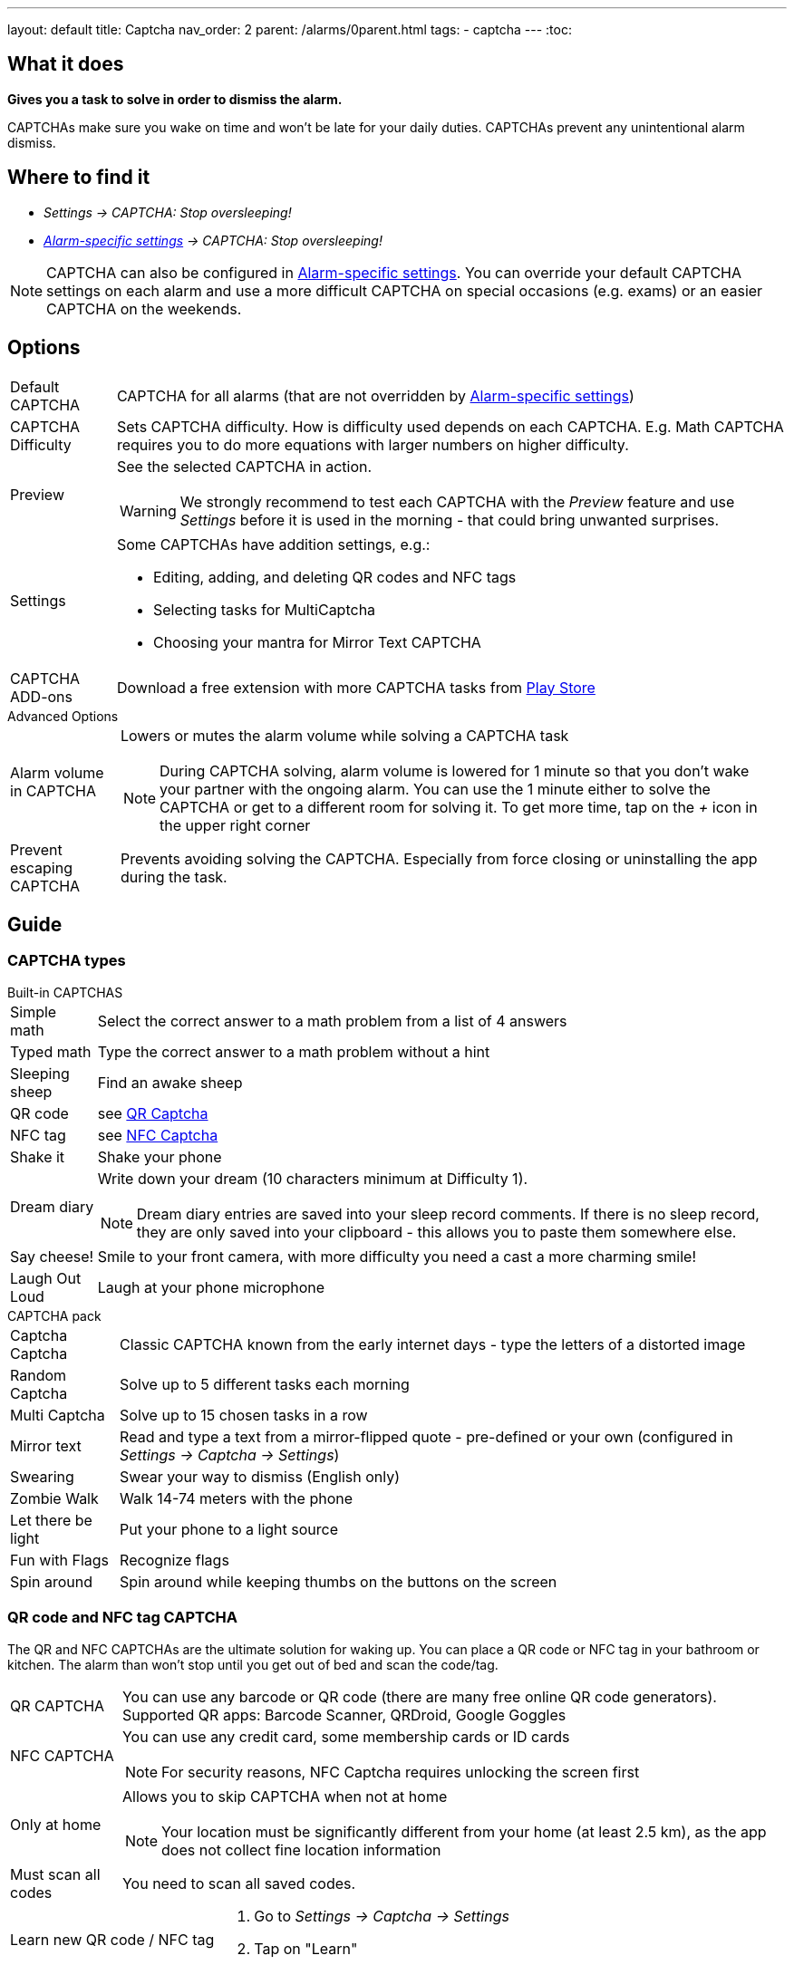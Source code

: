 ---
layout: default
title: Captcha
nav_order: 2
parent: /alarms/0parent.html
tags:
- captcha
---
:toc:

== What it does
*Gives you a task to solve in order to dismiss the alarm.*

CAPTCHAs make sure you wake on time and won't be late for your daily duties. CAPTCHAs prevent any unintentional alarm dismiss.

== Where to find it

- _Settings -> CAPTCHA: Stop oversleeping!_
- _<</alarms/alarm_settings#per-alarm,Alarm-specific settings>> -> CAPTCHA: Stop oversleeping!_

NOTE: CAPTCHA can also be configured in <</alarms/alarm_settings#per-alarm,Alarm-specific settings>>. You can override your default CAPTCHA settings on each alarm and use a more difficult CAPTCHA on special occasions (e.g. exams) or an easier CAPTCHA on the weekends.

== Options
[horizontal]
Default CAPTCHA:: CAPTCHA for all alarms (that are not overridden by <</alarms/alarm_settings#per-alarm,Alarm-specific settings>>)
CAPTCHA Difficulty:: Sets CAPTCHA difficulty. How is difficulty used depends on each CAPTCHA. E.g. Math CAPTCHA requires you to do more equations with larger numbers on higher difficulty.
Preview:: See the selected CAPTCHA in action.
WARNING: We strongly recommend to test each CAPTCHA with the _Preview_ feature and use _Settings_ before it is used in the morning - that could bring unwanted surprises.
Settings:: Some CAPTCHAs have addition settings, e.g.:
 * Editing, adding, and deleting QR codes and NFC tags
 * Selecting tasks for MultiCaptcha
 * Choosing your mantra for Mirror Text CAPTCHA
CAPTCHA ADD-ons:: Download a free extension with more CAPTCHA tasks from https://play.google.com/store/apps/details?id=com.urbandroid.sleep.captchapack[Play Store]

.Advanced Options
[horizontal]
Alarm volume in CAPTCHA:: Lowers or mutes the alarm volume while solving a CAPTCHA task
NOTE: During CAPTCHA solving, alarm volume is lowered for 1 minute so that you don’t wake your partner with the ongoing alarm. You can use the 1 minute either to solve the CAPTCHA or get to a different room for solving it.
To get more time, tap on the _+_ icon in the upper right corner
Prevent escaping CAPTCHA:: Prevents avoiding solving the CAPTCHA. Especially from force closing or uninstalling the app during the task.

== Guide

=== CAPTCHA types

.Built-in CAPTCHAS
[horizontal]
Simple math:: Select the correct answer to a math problem from a list of 4 answers
Typed math:: Type the correct answer to a math problem without a hint
Sleeping sheep:: Find an awake sheep
QR code:: see <<QR_NFC,QR Captcha>>
NFC tag:: see <<QR_NFC,NFC Captcha>>
Shake it::  Shake your phone
Dream diary:: Write down your dream (10 characters minimum at Difficulty 1).
NOTE: Dream diary entries are saved into your sleep record comments. If there is no sleep record, they are only saved into your clipboard - this allows you to paste them somewhere else.
Say cheese!:: Smile to your front camera, with more difficulty you need a cast a more charming smile!
Laugh Out Loud:: Laugh at your phone microphone

.CAPTCHA pack
[horizontal]
Captcha Captcha:: Classic CAPTCHA known from the early internet days - type the letters of a distorted image
Random Captcha:: Solve up to 5 different tasks each morning
Multi Captcha:: Solve up to 15 chosen tasks in a row
Mirror text:: Read and type a text from a mirror-flipped quote - pre-defined or your own (configured in _Settings -> Captcha -> Settings_)
Swearing:: Swear your way to dismiss (English only)
Zombie Walk:: Walk 14-74 meters with the phone
Let there be light:: Put your phone to a light source
Fun with Flags:: Recognize flags
Spin around:: Spin around while keeping thumbs on the buttons on the screen

=== QR code and NFC tag CAPTCHA
[[QR_NFC]]
The QR and NFC CAPTCHAs are the ultimate solution for waking up. You can place a QR code or NFC tag in your bathroom or kitchen. The alarm than won’t stop until you get out of bed and scan the code/tag.

[horizontal]
QR CAPTCHA:: You can use any barcode or QR code (there are many free online QR code generators).
Supported QR apps: Barcode Scanner, QRDroid, Google Goggles
NFC CAPTCHA:: You can use any credit card, some membership cards or ID cards
NOTE: For security reasons, NFC Captcha requires unlocking the screen first
Only at home:: Allows you to skip CAPTCHA when not at home
NOTE: Your location must be significantly different from your home (at least 2.5 km), as the app does not collect fine location information
Must scan all codes:: You need to scan all saved codes.

[horizontal]
Learn new QR code / NFC tag::
. Go to _Settings -> Captcha -> Settings_
. Tap on "Learn"
Delete a QR code / NFC tag::
. Go to _Settings -> Captcha -> Settings_
. Tap on the trash can icon:ic_action_discard[]]

=== Alarm avoiding protection
// TODO

There are three ways of protecting the alarm from your devious morning self:

==== Force stop protection

==== Uninstall protection

==== Phone switch-off protection

